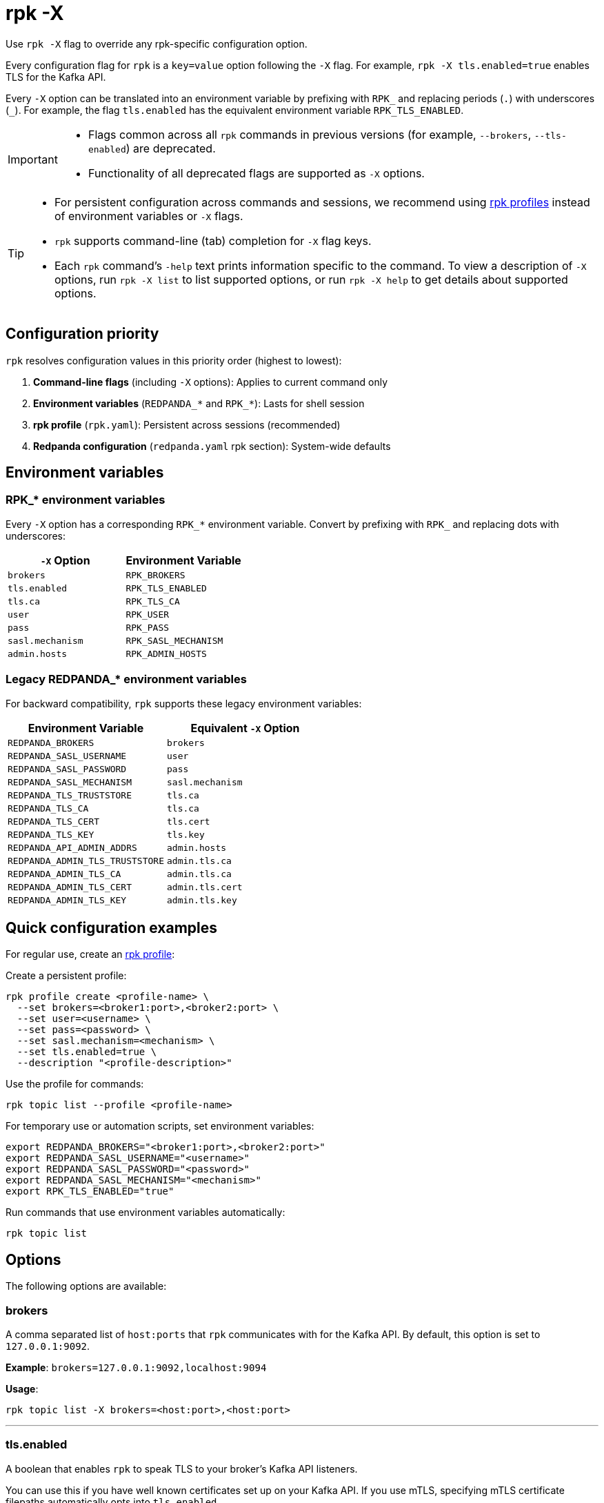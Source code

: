 = rpk -X
// tag::single-source[]
:description: pass:q[This command lets you override `rpk` configuration options.]

Use `rpk -X` flag to override any rpk-specific configuration option.

Every configuration flag for `rpk` is a `key=value` option following the `-X` flag. For example, `rpk -X tls.enabled=true` enables TLS for the Kafka API.

Every `-X` option can be translated into an environment variable by prefixing with `RPK_` and replacing periods (`.`) with underscores (`_`). For example, the flag `tls.enabled` has the equivalent environment variable `RPK_TLS_ENABLED`.

[IMPORTANT]
====
* Flags common across all `rpk` commands in previous versions (for example, `--brokers`, `--tls-enabled`) are deprecated.
* Functionality of all deprecated flags are supported as `-X` options.
====

[TIP]
====
* For persistent configuration across commands and sessions, we recommend using xref:get-started:config-rpk-profile.adoc[rpk profiles] instead of environment variables or `-X` flags.
* `rpk` supports command-line (tab) completion for `-X` flag keys.
* Each `rpk` command's `-help` text prints information specific to the command. To view a description of `-X` options, run `rpk -X list` to list supported options, or run `rpk -X help` to get details about supported options.
====

== Configuration priority

`rpk` resolves configuration values in this priority order (highest to lowest):

1. **Command-line flags** (including `-X` options): Applies to current command only
2. **Environment variables** (`REDPANDA_*` and `RPK_*`): Lasts for shell session
3. **rpk profile** (`rpk.yaml`): Persistent across sessions (recommended)
4. **Redpanda configuration** (`redpanda.yaml` rpk section): System-wide defaults

== Environment variables

=== RPK_* environment variables

Every `-X` option has a corresponding `RPK_*` environment variable. Convert by prefixing with `RPK_` and replacing dots with underscores:

[cols="1m,1m"]
|===
|`-X` Option |Environment Variable

|brokers |RPK_BROKERS
|tls.enabled |RPK_TLS_ENABLED
|tls.ca |RPK_TLS_CA
|user |RPK_USER
|pass |RPK_PASS
|sasl.mechanism |RPK_SASL_MECHANISM
|admin.hosts |RPK_ADMIN_HOSTS
|===

=== Legacy REDPANDA_* environment variables

For backward compatibility, `rpk` supports these legacy environment variables:

[cols="1m,1m"]
|===
|Environment Variable |Equivalent `-X` Option

|REDPANDA_BROKERS |brokers
|REDPANDA_SASL_USERNAME |user
|REDPANDA_SASL_PASSWORD |pass
|REDPANDA_SASL_MECHANISM |sasl.mechanism
|REDPANDA_TLS_TRUSTSTORE |tls.ca
|REDPANDA_TLS_CA |tls.ca
|REDPANDA_TLS_CERT |tls.cert
|REDPANDA_TLS_KEY |tls.key
|REDPANDA_API_ADMIN_ADDRS |admin.hosts
|REDPANDA_ADMIN_TLS_TRUSTSTORE |admin.tls.ca
|REDPANDA_ADMIN_TLS_CA |admin.tls.ca
|REDPANDA_ADMIN_TLS_CERT |admin.tls.cert
|REDPANDA_ADMIN_TLS_KEY |admin.tls.key
|===

== Quick configuration examples

For regular use, create an xref:get-started:config-rpk-profile.adoc[rpk profile]:

Create a persistent profile:

```
rpk profile create <profile-name> \
  --set brokers=<broker1:port>,<broker2:port> \
  --set user=<username> \
  --set pass=<password> \
  --set sasl.mechanism=<mechanism> \
  --set tls.enabled=true \
  --description "<profile-description>"
```

Use the profile for commands:

```
rpk topic list --profile <profile-name>
```

For temporary use or automation scripts, set environment variables:

```
export REDPANDA_BROKERS="<broker1:port>,<broker2:port>"
export REDPANDA_SASL_USERNAME="<username>"
export REDPANDA_SASL_PASSWORD="<password>"
export REDPANDA_SASL_MECHANISM="<mechanism>"
export RPK_TLS_ENABLED="true"
```

Run commands that use environment variables automatically:

```
rpk topic list
```

== Options

The following options are available:

=== brokers

A comma separated list of `host:ports` that `rpk` communicates with for the Kafka API. By default, this option is set to `127.0.0.1:9092`.

*Example*: `brokers=127.0.0.1:9092,localhost:9094`

*Usage*: 
```
rpk topic list -X brokers=<host:port>,<host:port>
```

'''

=== tls.enabled

A boolean that enables `rpk` to speak TLS to your broker's Kafka API listeners.

You can use this if you have well known certificates set up on your Kafka API. If you use mTLS, specifying mTLS certificate filepaths automatically opts into `tls.enabled`.

*Acceptable values*: `true`, `false`

*Example*: `tls.enabled=true`

*Usage*: 
```
rpk topic list -X tls.enabled=<value>
```

'''

=== tls.insecure_skip_verify

A boolean that disables `rpk` from verifying the broker's certificate chain.

*Acceptable values*: `true`, `false`

*Example*: `tls.insecure_skip_verify=true`

*Usage*: 
```
rpk topic list -X tls.insecure_skip_verify=<value>
```

'''

=== tls.ca

A filepath to a PEM-encoded CA certificate file to talk to your broker's Kafka API listeners with mTLS.

You may need this option if your listeners are using a certificate by a well known authority that is not bundled with your operating system.

*Example*: `tls.ca=/path/to/ca.pem`

*Usage*: 
```
rpk topic list -X tls.ca=<filepath>
```

'''

=== tls.cert

A filepath to a PEM-encoded client certificate file to talk to your broker's Kafka API listeners with mTLS.

*Example*: `tls.cert=/path/to/cert.pem`

*Usage*: 
```
rpk topic list -X tls.cert=<filepath>
```

'''

=== tls.key

A filepath to a PEM-encoded client key file to talk to your broker's Kafka API listeners with mTLS.

*Example*: `tls.key=/path/to/key.pem`

*Usage*: 
```
rpk topic list -X tls.key=<filepath>
```

'''

=== sasl.mechanism

The SASL mechanism to use for authentication, either `SCRAM-SHA-256` or `SCRAM-SHA-512`.

NOTE: With Redpanda, the Admin API can be configured to require basic authentication with your Kafka API SASL credentials. This defaults to `SCRAM-SHA-256` if no mechanism is specified.

*Acceptable values*: `SCRAM-SHA-256`, `SCRAM-SHA-512`, `PLAIN`

*Example*: `sasl.mechanism=SCRAM-SHA-256`

*Usage*: 
```
rpk topic list -X sasl.mechanism=<mechanism>
```

'''

=== user

The SASL username to use for authentication. It's also used for the Admin API if you have configured it to require basic authentication.

*Example*: `user=myusername`

*Usage*: 
```
rpk topic list -X user=<username>
```

'''

=== pass

The SASL password to use for authentication. It's also used for the Admin API if you have configured it to require basic authentication.

*Example*: `pass=mypassword`

*Usage*: 
```
rpk topic list -X pass=<password>
```

'''

=== admin.hosts

A comma separated list of `host:ports` that `rpk` communicates with for the Admin API. By default, this is set to `127.0.0.1:9644`.

*Example*: `admin.hosts=localhost:9644,rp.example.com:9644`

*Usage*: 
```
rpk cluster info -X admin.hosts=<host:port>,<host:port>
```

'''

=== admin.tls.enabled

A boolean that enables `rpk` to speak TLS to your broker's Admin API listeners.

You can use this if you have well known certificates set up on your Admin API. If you use mTLS, specifying mTLS certificate filepaths automatically opts into `admin.tls.enabled`.

*Acceptable values*: `true`, `false`

*Example*: `admin.tls.enabled=true`

*Usage*: 
```
rpk cluster info -X admin.tls.enabled=<value>
```

'''

=== admin.tls.insecure_skip_verify

A boolean that disables `rpk` from verifying the broker's certificate chain.

*Acceptable values*: `true`, `false`

*Example*: `admin.tls.insecure_skip_verify=true`

*Usage*: 
```
rpk cluster info -X admin.tls.insecure_skip_verify=<value>
```

'''

=== admin.tls.ca

A filepath to a PEM-encoded CA certificate file to talk to your broker's Admin API listeners with mTLS. You may also need this if your listeners are using a certificate by a well known authority that is not yet bundled with your operating system.

*Example*: `admin.tls.ca=/path/to/ca.pem`

*Usage*: 
```
rpk cluster info -X admin.tls.ca=<filepath>
```

'''

=== admin.tls.cert

A filepath to a PEM-encoded client certificate file to talk to your broker's Admin API listeners with mTLS.

*Example*: `admin.tls.cert=/path/to/cert.pem`

*Usage*: 
```
rpk cluster info -X admin.tls.cert=<filepath>
```

'''

=== admin.tls.key

A filepath to a PEM-encoded client key file to talk to your broker's Admin API listeners with mTLS.

*Example*: `admin.tls.key=/path/to/key.pem`

*Usage*: 
```
rpk cluster info -X admin.tls.key=<filepath>
```

'''

=== registry.hosts

A comma-separated list of `host:ports` that `rpk` communicates with for the Schema Registry API. By default, this option is set to `127.0.0.1:8081`.

*Example*: `registry.hosts=localhost:8081,rp.example.com:8081`

*Usage*: 
```
rpk registry schema list -X registry.hosts=<host:port>,<host:port>
```

'''

=== registry.tls.enabled

A boolean that enables `rpk` to use TLS with your broker's Schema Registry API listeners.

You can use this if you have well known certificates set up on your Schema Registry API. If you use mTLS, specifying mTLS certificate filepaths automatically opts into `registry.tls.enabled`.

*Acceptable values*: `true`, `false`

*Example*: `registry.tls.enabled=true`

*Usage*: 
```
rpk registry schema list -X registry.tls.enabled=<value>
```

'''

=== registry.tls.insecure_skip_verify

A boolean that disables `rpk` from verifying the broker's certificate chain.

*Acceptable values*: `true`, `false`

*Example*: `registry.tls.insecure_skip_verify=true`

*Usage*: 
```
rpk registry schema list -X registry.tls.insecure_skip_verify=<value>
```

'''

=== registry.tls.ca

A filepath to a PEM-encoded CA certificate file to talk to your broker's Schema Registry API listeners with mTLS.

*Example*: `registry.tls.ca=/path/to/ca.pem`

*Usage*: 
```
rpk registry schema list -X registry.tls.ca=<filepath>
```

'''

=== registry.tls.cert

A filepath to a PEM-encoded client certificate file to talk to your broker's Schema Registry API listeners with mTLS.

*Example*: `registry.tls.cert=/path/to/cert.pem`

*Usage*: 
```
rpk registry schema list -X registry.tls.cert=<filepath>
```

'''

=== registry.tls.key

A filepath to a PEM-encoded client key file to talk to your broker's Schema Registry API listeners with mTLS.

*Example*: `registry.tls.key=/path/to/key.pem`

*Usage*: 
```
rpk registry schema list -X registry.tls.key=<filepath>
```

'''

=== cloud.client_id

An OAuth client ID to use for authenticating with the Redpanda Cloud API.

*Example*: `cloud.client_id=abcdef123456`

*Usage*: 
```
rpk cloud cluster list -X cloud.client_id=<client-id>
```

'''

=== cloud.client_secret

An OAuth client secret to use for authenticating with the Redpanda Cloud API.

*Example*: `cloud.client_secret=secretvalue789`

*Usage*: 
```
rpk cloud cluster list -X cloud.client_secret=<client-secret>
```

'''

=== globals.prompt

A format string to use for the default prompt. See xref:./rpk-profile/rpk-profile-prompt.adoc[`rpk profile prompt`] for more information.

*Example*: `globals.prompt="%n"`

*Usage*: 
```
rpk profile edit -X globals.prompt=<format-string>
```

'''

=== globals.no_default_cluster

A boolean that disables `rpk` from communicating to `localhost:9092` if no other cluster is specified.

*Acceptable values*: `true`, `false`

*Example*: `globals.no_default_cluster=true`

*Usage*: 
```
rpk topic list -X globals.no_default_cluster=<value>
```

'''

=== globals.command_timeout

A duration that `rpk` will wait for a command to complete before timing out, for certain commands.

*Example*: `globals.command_timeout=30s`

*Usage*: 
```
rpk topic list -X globals.command_timeout=<duration>
```

'''

=== globals.dial_timeout

A duration that `rpk` will wait for a connection to be established before timing out.

*Example*: `globals.dial_timeout=3s`

*Usage*: 
```
rpk topic list -X globals.dial_timeout=<duration>
```

'''

=== globals.request_timeout_overhead

A duration that limits how long `rpk` waits for responses.

[NOTE]
====
`globals.request_timeout_overhead` applies in addition to any request-internal timeout.

For example, `ListOffsets` has no `Timeout` field, so `rpk` will wait `request_timeout_overhead` for a response. However, `JoinGroup` has a `RebalanceTimeoutMillis` field, so `request_timeout_overhead` is applied on top of the rebalance timeout.
====

*Example*: `globals.request_timeout_overhead=5s`

*Usage*: 
```
rpk topic list -X globals.request_timeout_overhead=<duration>
```

'''

=== globals.retry_timeout

This timeout specifies how long `rpk` will retry Kafka API requests.

This timeout is evaluated before any backoff:

* If a request fails, `rpk` first checks if the retry timeout has elapsed.
 ** If the retry timeout has elapsed, `rpk` stops retrying.
 ** Otherwise, `rpk` waits for the backoff and then retries.

*Example*: `globals.retry_timeout=11s`

*Usage*: 
```
rpk topic list -X globals.retry_timeout=<duration>
```

'''

=== globals.fetch_max_wait

This timeout specifies the maximum duration that brokers will wait before replying to a fetch request with available data.

*Example*: `globals.fetch_max_wait=5s`

*Usage*: 
```
rpk topic consume my-topic -X globals.fetch_max_wait=<duration>
```

'''

=== globals.kafka_protocol_request_client_id

This string value is the client ID that `rpk` uses when issuing Kafka protocol requests to Redpanda. This client ID shows up in Redpanda logs and metrics. Changing it can be useful if you want to have your own `rpk` client stand out from others that are also interacting with the cluster.

*Example*: `globals.kafka_protocol_request_client_id=my-rpk-client`

*Usage*: 
```
rpk topic list -X globals.kafka_protocol_request_client_id=<client-id>
```

// end::single-source[]